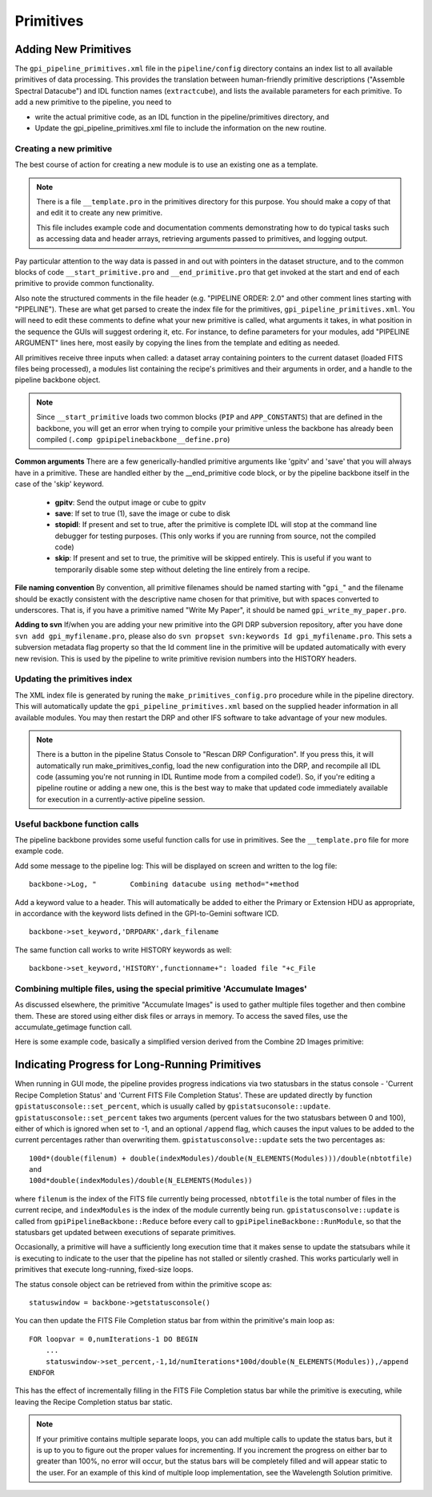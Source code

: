 Primitives
##############################

Adding New Primitives
==========================

The ``gpi_pipeline_primitives.xml`` file in the ``pipeline/config`` directory contains
an index list to all available primitives of data processing. This provides the
translation between human-friendly primitive descriptions ("Assemble Spectral
Datacube") and IDL function names (``extractcube``), and lists the available
parameters for each primitive. To add a new primitive to the pipeline, you need
to 

*	write the actual primitive code, as an IDL function in the pipeline/primitives directory, and
*	Update the gpi_pipeline_primitives.xml file to include the information on the new routine.

Creating a new primitive
--------------------------


The best course of action for creating a new module is to use an existing one
as a template. 

.. note::
   There is a file ``__template.pro`` in the primitives directory for this purpose. 
   You should make a copy of that and edit it to create any new primitive.

   This file includes example code and documentation comments demonstrating
   how to do typical tasks such as accessing data and header arrays, retrieving 
   arguments passed to primitives, and logging output.


Pay particular attention to the way data is passed in and out
with pointers in the dataset structure, and to the common blocks of code
``__start_primitive.pro`` and ``__end_primitive.pro`` that get invoked at the start and
end of each primitive to provide common functionality. 

Also note the structured comments in the file header (e.g. "PIPELINE ORDER:
2.0" and other comment lines starting with "PIPELINE").
These are what get parsed to create the index file for the primitives, ``gpi_pipeline_primitives.xml``. 
You will
need to edit these comments to define what your new primitive is called, what arguments
it takes, in what position in the sequence the GUIs will suggest ordering it,
etc. For instance, to define parameters for your modules, add "PIPELINE
ARGUMENT" lines here, most easily by copying the lines from the template and
editing as needed. 

All primitives receive three inputs when called: a dataset array containing pointers to the current dataset (loaded FITS files being processed),
a modules list containing the recipe's primitives and their arguments in order, and a handle to the pipeline backbone object.

.. note::
    Since ``__start_primitive`` loads two common blocks (``PIP`` and ``APP_CONSTANTS``) that are defined in the backbone, you will get an error when trying to compile your primitive unless the backbone has already been compiled (``.comp gpipipelinebackbone__define.pro``)

**Common arguments**
There are a few generically-handled primitive arguments like 'gpitv' and 'save' that you will always 
have in a primitive. These are handled either by the __end_primitive code block, or by the pipeline backbone
itself in the case of the 'skip' keyword.

  * **gpitv**: Send the output image or cube to gpitv
  * **save**: If set to true (1), save the image or cube to disk
  * **stopidl**: If present and set to true, after the primitive is complete IDL will stop at the command line 
    debugger for testing purposes. (This only works if you are running from source, not the compiled code)
  * **skip**: If present and set to true, the primitive will be skipped entirely. This is useful if you want
    to temporarily disable some step without deleting the line entirely from a recipe.


**File naming convention**
By convention, all primitive filenames should be named starting with "``gpi_``" and the filename should be exactly consistent with the descriptive name chosen for that primitive, but with spaces converted to underscores. That is, 
if you have a primitive named "Write My Paper", it should be named ``gpi_write_my_paper.pro``.

**Adding to svn**
If/when you are adding your new primitive into the GPI DRP subversion repository, after you have done ``svn add gpi_myfilename.pro``, please also do ``svn propset svn:keywords Id gpi_myfilename.pro``. This sets a subversion metadata flag property so that the Id comment line in the primitive will be updated automatically with every new revision. This is used by the pipeline to write primitive revision numbers into the HISTORY headers.



Updating the primitives index
-------------------------------


The XML index file is generated by runing the ``make_primitives_config.pro``
procedure while in the pipeline directory. This will automatically update the
``gpi_pipeline_primitives.xml``  based on the supplied header information in all
available modules. You may then restart the DRP and other IFS software to take
advantage of your new modules. 

.. note::
        There is a button in the pipeline Status Console to "Rescan DRP
        Configuration". If you press this, it will automatically run
        make_primitives_config, load the new configuration into the DRP, and
        recompile all IDL code (assuming you're not running in IDL Runtime mode
        from a compiled code!). So, if you're editing a pipeline routine or
        adding a new one, this is the best way to make that updated code
        immediately available for execution in a currently-active pipeline session. 

Useful backbone function calls
-------------------------------

The pipeline backbone provides some useful function calls for use in primitives. 
See the ``__template.pro`` file for more example code.


Add some message to the pipeline log: This will be displayed on screen and written to the 
log file::

     backbone->Log, "        Combining datacube using method="+method

Add a keyword value to a header. This will automatically be added to either the Primary or Extension
HDU as appropriate, in accordance with the keyword lists defined in the GPI-to-Gemini software ICD. ::

           backbone->set_keyword,'DRPDARK',dark_filename

The same function call works to write HISTORY keywords as well::

        backbone->set_keyword,'HISTORY',functionname+": loaded file "+c_File



Combining multiple files, using the special primitive 'Accumulate Images'
--------------------------------------------------------------------------


As discussed elsewhere, the primitive "Accumulate Images" is used to gather multiple files together and then combine them.
These are stored using either disk files or arrays in memory. To access the saved files, use the accumulate_getimage function call.

Here is some example code, basically a simplified version derived from the Combine 2D Images primitive:

Indicating Progress for Long-Running Primitives
====================================================

When running in GUI mode, the pipeline provides progress indications via two statusbars in the status console - 'Current Recipe Completion Status' and 'Current FITS File Completion Status'.  These are updated directly by function ``gpistatusconsole::set_percent``, which is usually called by ``gpistatsuconsole::update``.  ``gpistatusconsole::set_percent`` takes two arguments (percent values for the two statusbars between 0 and 100), either of which is ignored when set to -1, and an optional ``/append`` flag, which causes the input values to be added to the current percentages rather than overwriting them.  ``gpistatusconsolve::update`` sets the two percentages as: ::
    
    100d*(double(filenum) + double(indexModules)/double(N_ELEMENTS(Modules)))/double(nbtotfile)
    and
    100d*double(indexModules)/double(N_ELEMENTS(Modules))

where ``filenum`` is the index of the FITS file currently being processed, ``nbtotfile`` is the total number of files in the current recipe, and ``indexModules`` is the index of the module currently being run.  ``gpistatusconsolve::update`` is called from ``gpiPipelineBackbone::Reduce`` before every call to ``gpiPipelineBackbone::RunModule``, so that the statusbars get updated between executions of separate primitives.

Occasionally, a primitive will have a sufficiently long execution time that it makes sense to update the statsubars while it is executing to indicate to the user that the pipeline has not stalled or silently crashed.  This works particularly well in primitives that execute long-running, fixed-size loops.

The status console object can be retrieved from within the primitive scope as: ::

    statuswindow = backbone->getstatusconsole()

You can then update the FITS File Completion status bar from within the primitive's main loop as: ::

    FOR loopvar = 0,numIterations-1 DO BEGIN
        ...
        statuswindow->set_percent,-1,1d/numIterations*100d/double(N_ELEMENTS(Modules)),/append
    ENDFOR

This has the effect of incrementally filling in the FITS File Completion status bar while the primitive is executing, while leaving the Recipe Completion status bar static.

.. note:: 
    If your primitive contains multiple separate loops, you can add multiple calls to update the status bars, but it is up to you to figure out the proper values for incrementing.  If you increment the progress on either bar to greater than 100%, no error will occur, but the status bars will be completely filled and will appear static to the user.  For an example of this kind of multiple loop implementation, see the Wavelength Solution primitive.


